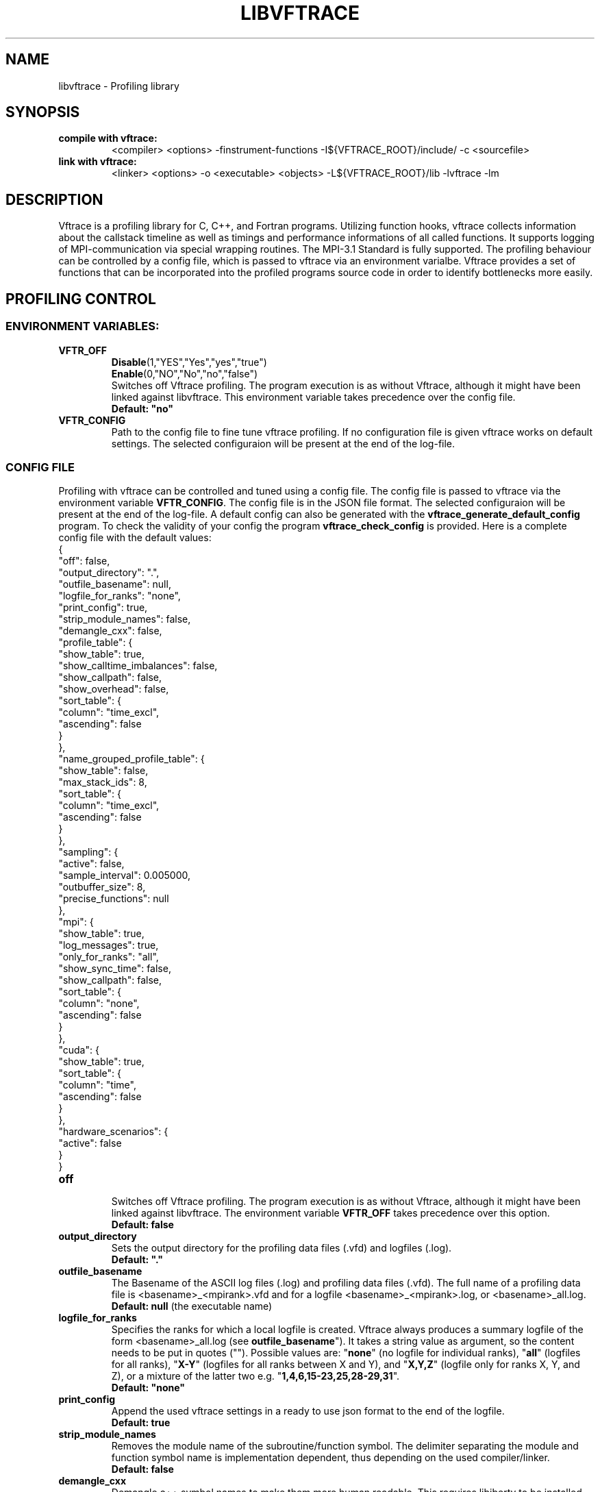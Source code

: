 .TH LIBVFTRACE "1" "MONTH YEAR" "Vftrace VERSION" "VFTRACE"
.SH NAME
libvftrace \- Profiling library
.SH SYNOPSIS
.IP "\fBcompile with vftrace:\fR"
.IX Item "compile with vftrace:"
<compiler> <options> -finstrument-functions -I${VFTRACE_ROOT}/include/ -c <sourcefile> 
.IP "\fBlink with vftrace:\fR"
.IX Item "link with vftrace:"
<linker> <options> -o <executable> <objects> -L${VFTRACE_ROOT}/lib -lvftrace -lm

.SH DESCRIPTION
.\" Add any additional description here
.PP
Vftrace is a profiling library for C, C++, and Fortran programs. 
Utilizing function hooks, vftrace collects information about the callstack
timeline as well as timings and performance informations of all called functions.
It supports logging of MPI-communication via special wrapping routines.
The MPI-3.1 Standard is fully supported.
The profiling behaviour can be controlled by a config file, which is
passed to vftrace via an environment varialbe.
Vftrace provides a set of functions that can be incorporated
into the profiled programs source code in order to identify bottlenecks
more easily.
.PP
.SH "PROFILING CONTROL"
.IX Header "PROFILING CONTROL"
.SS ENVIRONMENT VARIABLES:
.IX Subsection "ENVIRONMENT VARIABLES"
.IP "\fBVFTR_OFF\fR"
.IX Item "VFTR_OFF"
\fBDisable\fR(1,"YES","Yes","yes","true")
.br
\fBEnable\fR(0,"NO","No","no","false")
.br
Switches off Vftrace profiling. The program execution is as without Vftrace, although
it might have been linked against libvftrace. This environment variable takes precedence over the config file.
.br
\fBDefault: "no"\fR
.\"
.IP "\fBVFTR_CONFIG\fR"
.IX Item "VFTR_CONFIG"
Path to the config file to fine tune vftrace profiling.
If no configuration file is given vftrace works on default settings.
The selected configuraion will be present at the end of the log-file.
.\"
.SS CONFIG FILE
.IX Subsection "CONFIG FILE"
Profiling with vftrace can be controlled and tuned using a config file.
The config file is passed to vftrace via the environment variable \fBVFTR_CONFIG\fR.
The config file is in the JSON file format.
The selected configuraion will be present at the end of the log-file.
A default config can also be generated with the \fBvftrace_generate_default_config\fR
program.
To check the validity of your config the program \fBvftrace_check_config\fR is provided.
Here is a complete config file with the default values:
   {
      "off": false,
      "output_directory": ".",
      "outfile_basename": null,
      "logfile_for_ranks": "none",
      "print_config": true,
      "strip_module_names": false,
      "demangle_cxx": false,
      "profile_table": {
         "show_table": true,
         "show_calltime_imbalances": false,
         "show_callpath": false,
         "show_overhead": false,
         "sort_table": {
            "column": "time_excl",
            "ascending": false
         }
      },
      "name_grouped_profile_table": {
         "show_table": false,
         "max_stack_ids": 8,
         "sort_table": {
            "column": "time_excl",
            "ascending": false
         }
      },
      "sampling": {
         "active": false,
         "sample_interval": 0.005000,
         "outbuffer_size": 8,
         "precise_functions": null
      },
      "mpi": {
         "show_table": true,
         "log_messages": true,
         "only_for_ranks": "all",
         "show_sync_time": false,
         "show_callpath": false,
         "sort_table": {
            "column": "none",
            "ascending": false
         }
      },
      "cuda": {
         "show_table": true,
         "sort_table": {
            "column": "time",
            "ascending": false
         }
      },
      "hardware_scenarios": {
         "active": false
      }
   }
.IP "\fBoff\fR"
.IX Item "off"
.br
Switches off Vftrace profiling.
The program execution is as without Vftrace, although
it might have been linked against libvftrace.
The environment variable \fBVFTR_OFF\fR takes precedence over this option.
.br
\fBDefault: false\fR

.IP "\fBoutput_directory\fR"
.IX Item "output_directory"
.br
Sets the output directory for the profiling data files (.vfd) and logfiles (.log).
.br
\fBDefault: "."\fR

.IP "\fBoutfile_basename\fR"
.IX Item "outfile_basename"
.br
The Basename of the ASCII log files (.log) and profiling data files (.vfd).
The full name of a profiling data file is <basename>_<mpirank>.vfd
and for a logfile <basename>_<mpirank>.log, or <basename>_all.log.
.br
\fBDefault: null\fR (the executable name)

.IP "\fBlogfile_for_ranks\fR"
.IX Item "logfile_for_ranks"
.br
Specifies the ranks for which a local logfile is created.
Vftrace always produces a summary logfile of the form
<basename>_all.log (see \fBoutfile_basename\fR").
It takes a string value as argument, so the content needs to be put in quotes ("").
Possible values are:
"\fBnone\fR" (no logfile for individual ranks),
"\fBall\fR" (logfiles for all ranks),
"\fBX-Y\fR" (logfiles for all ranks between X and Y),
and "\fBX,Y,Z\fR" (logfile only for ranks X, Y, and Z),
or a mixture of the latter two e.g. "\fB1,4,6,15-23,25,28-29,31\fR". 
.br
\fBDefault: "none"\fR

.IP "\fBprint_config\fR"
.IX Item "print_config"
.br
Append the used vftrace settings in a ready to use json format
to the end of the logfile.
.br
\fBDefault: true\fR

.IP "\fBstrip_module_names\fR"
.IX Item "strip_module_names"
.br
Removes the module name of the subroutine/function symbol.
The delimiter separating the module and function symbol name
is implementation dependent, thus depending on the used
compiler/linker.
.br
\fBDefault: false\fR
.IP "\fBdemangle_cxx\fR"
.IX Item "demangle_cxx"
.br
Demangle c++ symbol names to make them more human readable.
This requires libiberty to be installed and linked.
.br
\fBDefault: false\fR

.IP "\fBprofile_table\fR"
.IX Item "profile_table"
.br
This section controls writing of the profile table in the logfiles.

.IP "\fBprofile_table.show_table\fR"
.IX Item "profile_table.show_table"
.br
Show the runtime profile table in the logfiles.
.br
\fBDefault: true\fR

.IP "\fBprofile_table.show_calltime_imbalances\fR"
.IX Item "profile_table.show_calltime_imbalances"
.br
Display discrepancies in the time spend in functions
across ranks to locate compute load imbalances.
.br
\fBDefault: false\fR

.IP "\fBprofile_table.show_callpath\fR"
.IX Item "profile_table.show_callpath"
.br
Include the callpath of the function in the profile table,
instead of just the stacks id.
.br
\fBDefault: false\fR

.IP "\fBprofile_table.show_overhead\fR"
.IX Item "profile_table.show_overhead"
.br
Include a column with the calloverhead introduced
by vftrace profiling hooks in the profile table.
.br
\fBDefault: false\fR

.IP "\fBprofile_table.sort_table\fR"
.IX Item "profile_table.sort_table"
.br
This section controls how the profile table is sorted.

.IP "\fBprofile_table.sort_table.column\fR"
.IX Item "profile_table.sort_table.column"
.br
Specifies which column of the profile table should be used to sort the table.
Possible values are:
"\fBtime_exlc\fR" (exclusive time),
"\fBtime_incl\fR" (inclusive time),
"\fBcalls\fR" (number of calls),
"\fBstack_id\fR",
"\fBoverhead\fR",
and "\fBnone\fR".
.br
\fBDefault: "time_excl"\fR

.IP "\fBprofile_table.sort_table.ascending\fR"
.IX Item "profile_table.sort_table.ascending"
.br
Specifies whether the table will be sorted in ascending,
or descending order regarding the selected column.
.br
\fBDefault: false\fR

.IP "\fBname_grouped_profile_table\fR"
.IX Item "name_grouped_profile_table"
.br
This section controls writing of the name grouped profile table in the logfile.
In contrast to the runtime profile table where each entry is defined by the unique
callstack, the name grouped table groups entries together by the function name.

.IP "\fBname_grouped_profile_table.show_table\fR"
.IX Item "name_grouped_profile_table.show_table"
.br
Show the name grouped runtime profile table in the logfiles.
.br
\fBDefault: true\fR

.IP "\fBname_grouped_profile_table.max_stack_ids\fR"
.IX Item "name_grouped_profile_table.max_stack_ids"
.br
Controls how many stack ids (in ascending order) should be 
displayed in a column.
If a function name has more stack ids associated with it,
the list will be extended by three dots "...".
.br
\fBDefault: 8\fR

.IP "\fBname_grouped_profile_table.sort_table\fR"
.IX Item "name_grouped_profile_table.sort_table"
.br
This section controls how the profile table is sorted.

.IP "\fBname_grouped_profile_table.sort_table.column\fR"
.IX Item "name_grouped_profile_table.sort_table.column"
.br
Specifies which column of the name grouped profile table
should be used to sort the table.
Possible values are:
"\fBtime_exlc\fR" (exclusive time),
"\fBtime_incl\fR" (inclusive time),
"\fBcalls\fR" (number of calls),
and "\fBnone\fR".
.br
\fBDefault: "time_excl"\fR

.IP "\fBname_grouped_profile_table.sort_table.ascending\fR"
.IX Item "name_grouped_profile_table.sort_table.ascending"
.br
Specifies whether the table will be sorted in ascending,
or descending order regarding the selected column.
.br
\fBDefault: false\fR

.IP "\fBsampling\fR"
.IX Item "sampling"
This section controls the sampling of the profiled application in order to
create the application timeline in form of vfd files.
vfd files are of the form <basename>_<rank>.vfd
297 (see \fBoutfile_basename\fR).

.IP "\fBsampling.active\fR"
.IX Item "sampling.active"
Controls whether vftrace should sample the running application
and output a vfd file.
.br
\fBDefault: false\fR

.IP "\fBsampling.sample_interval\fR"
.IX "sampling.sample_interval"
Defines the shortest duration between consecutive samples in seconds.
Note that samples are only ever taken on function entry/exit. Therefore,
the time between samples can vary depending on your application.
.br
\fBDefault: 0.005\fR

.IP "\fBsampling.outbuffer_size\fR"
.IX "sampling.outbuffer_size"
Defines the buffer size in MiB that is attached to the IO-handle of the vfd file.
Buffered output is easier on the filesystem and can greatly reduce
IO-bottlenecks during sampling.
.br
\fBDefault: 8\fR

.IP "\fBsampling.precise_functions\fR"
.IX "sampling.precise_functions"
Takes a regular expression specifying for which functions
the sample_interval option should be ignored.
Entry and exit of those functions will always be sampled,
and appear in the vfd file.
\fBvftrace_regions\fR and \fBMPI\fR-routines,
are always marked to be precise.
.br
\fBDefault: null\fR

.IP "\fBmpi\fR"
.IX Item "mpi"
.br
This section controls writing of the mpi profile table in the logfiles.

.IP "\fBmpi.show_table\fR"
.IX Item "mpi.show_table"
.br
Show the mpi profile table in the logfiles.
.br
\fBDefault: true\fR

.IP "\fBmpi.log_messages\fR"
.IX Item "mpi.show_calltime_imbalances"
.br
Whether messages (size, sender/receiver, bandwidth, ...) should be
included in the vfd file during sampling, and included in the profiling.
.br
\fBDefault: true\fR

.IP "\fBmpi.only_for_ranks\fR"
.IX Item "mpi.only_for_ranks"
.br
Specifies the ranks for which a messages should be included in the profile.
Only if both sender and receiver are in the list, the message is logged.
It takes a string value as argument,
so the content needs to be put in quotes ("").
Possible values are:
"\fBnone\fR" (no messages are logged),
"\fBall\fR" (messages between all ranks are logged),
"\fBX-Y\fR" (messages between ranks between X and Y are logged),
and "\fBX,Y,Z\fR" (messages between ranks for ranks X, Y, and Z are logged),
or a mixture of the latter two e.g. "\fB1,4,6,15-23,25,28-29,31\fR". 
.br
\fBDefault: "all"\fR

.IP "\fBmpi.show_sync_time\fR"
.IX "mpi.show_sync_time"
Switches on the estimation of synchronization times
for blocking collective MPI communication.
These are:
Allgather,
Allgatherv,
Allreduce,
Alltoall,
Alltoallv,
Alltoallw,
Bcast,
Exscan,
Gather,
Gatherv,
Neighbor_allgather,
Neighbor_allgatherv,
Neighbor_alltoall,
Neighbor_alltoallv,
Neighbor_alltoallw,
Reduce,
Reduce_scatter_block,
Reduce_scatter,
Scan,
Scatter,
Scatterv.
Every process measures the time it takes
until all other processes arrive at the call.
The synchronization time will be measured
as a seperate function call "MPI_<mpi-function-name>_sync"
(e.g. MPI_Allreduce_sync).
Note that this might prevent processes from starting
communication with already arrived processes.
Therefore, communication imbalances can be off.
.br
\fBDefault: false\fR

.IP "\fBmpi.show_callpath\fR"
.IX Item "mpi.show_callpath"
.br
Include the callpath of the function in the mpi profile table,
instead of just the stacks id.
.br
\fBDefault: false\fR

.IP "\fBmpi.sort_table\fR"
.IX Item "mpi.sort_table"
.br
This section controls how the mpi profile table is sorted.

.IP "\fBmpi.sort_table.column\fR"
.IX Item "mpi.sort_table.column"
.br
Specifies which column of the mpi profile table
should be used to sort the table.
Possible values are:
"\fBmessages\fR" (number of messages),
"\fBsend_size\fR" (average send message size),
"\fBrecv_size\fR" (average recv message size),
"\fBsend_bw\fR" (average send bandwidth),
"\fBrecv_bw\fR" (average recv bandwidth),
"\fBcalls\fR" (number of calls),
"\fBcomm_time\fR" (time spend in communication),
"\fBstack_id\fR",
and "\fBnone\fR".
.br
\fBDefault: "none"\fR

.IP "\fBmpi.sort_table.ascending\fR"
.IX Item "mpi.sort_table.ascending"
.br
Specifies whether the table will be sorted in ascending,
or descending order regarding the selected column.
.br
\fBDefault: false\fR

.IP "\fBcuda\fR"
.IX Item "cuda"
.br
This section controls writing of the cuda profile table in the logfiles.

.IP "\fBcuda.show_table\fR"
.IX Item "cuda.show_table"
.br
Show the cuda profile table in the logfiles.
.br
\fBDefault: true\fR

.IP "\fBmpi.sort_table\fR"
.IX Item "mpi.sort_table"
.br
This section controls how the mpi profile table is sorted.

.IP "\fBmpi.sort_table.column\fR"
.IX Item "mpi.sort_table.column"
.br
Specifies which column of the mpi profile table
should be used to sort the table.
Possible values are:
"\fBtime\fR",
"\fBmemcpy\fR",
"\fBcbid\fR",
"\fBcalls\fR",
and "\fBnone\fR".
.br
\fBDefault: "time"\fR

.IP "\fBmpi.sort_table.ascending\fR"
.IX Item "mpi.sort_table.ascending"
.br
Specifies whether the table will be sorted in ascending,
or descending order regarding the selected column.
.br
\fBDefault: false\fR

.SS LIBRARY FUNCTIONS
.IX Subsection "LIBRARY FUNCTIONS"
Vftrace provides library functions which can be included in a C or Fortran application
which allow for a more detailed profiling of it. This requires the inclusion of
\fbvftrace.h\fR (C) or the \fbvftrace\fR module (Fortran).
.br
\fBWarning:\fR If an MPI-parallel code is profiled with vftrace the
functions and routines must only be called after \fBMPI_Init\fR 
and before \fBMPI_Finalize\fR!
.\"
.IP "\fBMPI_Pcontrol(level)\fR"
.IX Item "MPI_Pcontrol"
Required by the MPI-Standard (Section 14.2.4).
Lets you control the level of the MPI-Profiling.
.br
level == 0 Profiling is disabled.
.br
level == 1 Profiling is enabled at a normal default level of detail.
.br
level == 2 Profile buffers are flushed, which may be a no-op.
.br
Changing the level between the start and the corresponding Wait/Test of a
non-blocking communication can lead to undefined behavior.
Users are encouraged to use the \fBvftr_pause\fR and \fBvftr_resume\fR routines instead.
.br
\fBDefault: "1"
.IP "\fBvftrace_region_begin, vftrace_region_end\fR"
.IX Item "vftrace_region_begin_end"
Define the start and end of a region in the code, which should be monitored
independently from from a function entry.
The functions take as an argument a unique string identifier.
The defined region appears in the logfile and vfd files under the this name.
.\"Working example codes can be found in the test suite.
.br
\fBExample in C:\fR
   void testfunction() {
      ...
      vftrace_region_begin("NameOfTheRegion");
      // code to be profiled independently
      ...
      // from the rest of the function
      vftrace_region_end("NameOfTheRegion");
      ...
   }
.br
\fBExample in Fortran:\fR
   SUBROUTINE testroutine()
      ...
      CALL vftrace_region_begin("NameOfTheRegion")
      ! code to be profiled independently
      ...
      ! from the rest of the routine
      CALL vftrace_region_end("NameOfTheRegion")
      ...
   END SUBROUTINE
.\"
.IP "\fBvftrace_get_stack\fR"
.IX "vftrace_get_stack"
Returns a (char*) in C and a (character(len=*), pointer) in Fortran that contains the 
current callstack.
.br
\fBExample in C:\fR
   printf("%s\\n", vftrace_get_stack());
.br
\fBExample in Fortran:\fR
   write(*,*) vftrace_get_stack()
.\"
.IP "\fBvftrace_pause, vftrace_resume\fR"
.IX Item "vftrace_pause_resume"
Pauses the monitoring and profiling until \fBvftrace_resume\fR is called.
It has no effect if the monitoring is already paused
by an earlier call to vftrace_pause.
Pausing enables to focus on specific parts of the code and to reduce the size of logfiles and vfd files,
as well as runtime.
Note that \fBvftrace_pause\fR and \fBvftrace_resume\fR do not need to appear in the same
function, routine, or even compile unit.
They take effect as soon as they are encountered during program execution.
.br
\fBExample in C:\fR
   int main() {
      // This code is profiled
      ...
      vftrace_pause();
      // This code is not profiled
      ...
      vftrace_resume();
      // This code is profiled again 
      ...
   }
.br
\fBExample in Fortran:\fR
   PROGRAM testprogram
      ! This code is profiled
      ...
      CALL vftrace_pause()
      ! This code is not profiled
      ...
      CALL vftrace_resume()
      ! This code is code profiled again
      ...
   END PROGRAM testprogram
.\"
